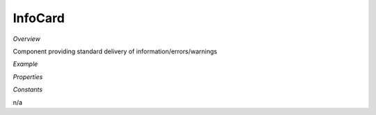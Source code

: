 **InfoCard**
~~~~~~~~~

*Overview*

Component providing standard delivery of information/errors/warnings

*Example*

.. code-block:: sh
   :caption: Example : Default usage

   import { InfoCard } from '@ska-telescope/ska-gui-components';

   ...

   <InfoCard filled={INFO_FILLED} level={INFO_LEVEL} message={INFO_MESSAGE} testId="testId" />

*Properties*

.. csv-table:: Example :rst:dir:
   :header: "Property", "Type", "Required", ""
   "clickFunction", "Function", "No", "null", "Executed if the component is clicked"
   "filled", "boolean", "No", "false", "Determines if component is filled or outlined"
   "fontSize", "number", "No", "35", "Determines the size of the displayed text/symbol"
   "level", "number", "Yes", "", "Symbol that is placed top-left of the Component"
   "message", "string", "Yes", "", "Title that is used for the element"
   "testId", "string", "Yes", "", "Identifier for testing purposes"

*Constants*

n/a